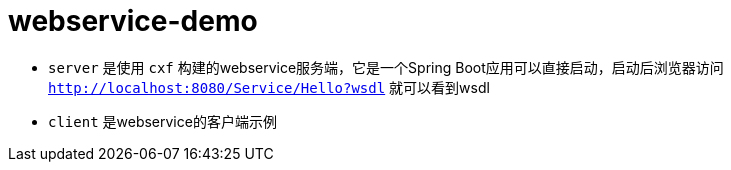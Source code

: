= webservice-demo

- `server` 是使用 `cxf` 构建的webservice服务端，它是一个Spring Boot应用可以直接启动，启动后浏览器访问 `http://localhost:8080/Service/Hello?wsdl` 就可以看到wsdl
- `client` 是webservice的客户端示例